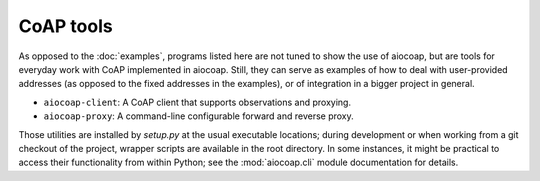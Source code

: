 CoAP tools
==========

As opposed to the :doc:`examples`, programs listed here are not tuned to show
the use of aiocoap, but are tools for everyday work with CoAP implemented in
aiocoap. Still, they can serve as examples of how to deal with user-provided
addresses (as opposed to the fixed addresses in the examples), or of
integration in a bigger project in general.

* ``aiocoap-client``: A CoAP client that supports observations and proxying.
* ``aiocoap-proxy``: A command-line configurable forward and reverse proxy.

Those utilities are installed by `setup.py` at the usual executable locations;
during development or when working from a git checkout of the project, wrapper
scripts are available in the root directory. In some instances, it might be
practical to access their functionality from within Python; see the
:mod:`aiocoap.cli` module documentation for details.

